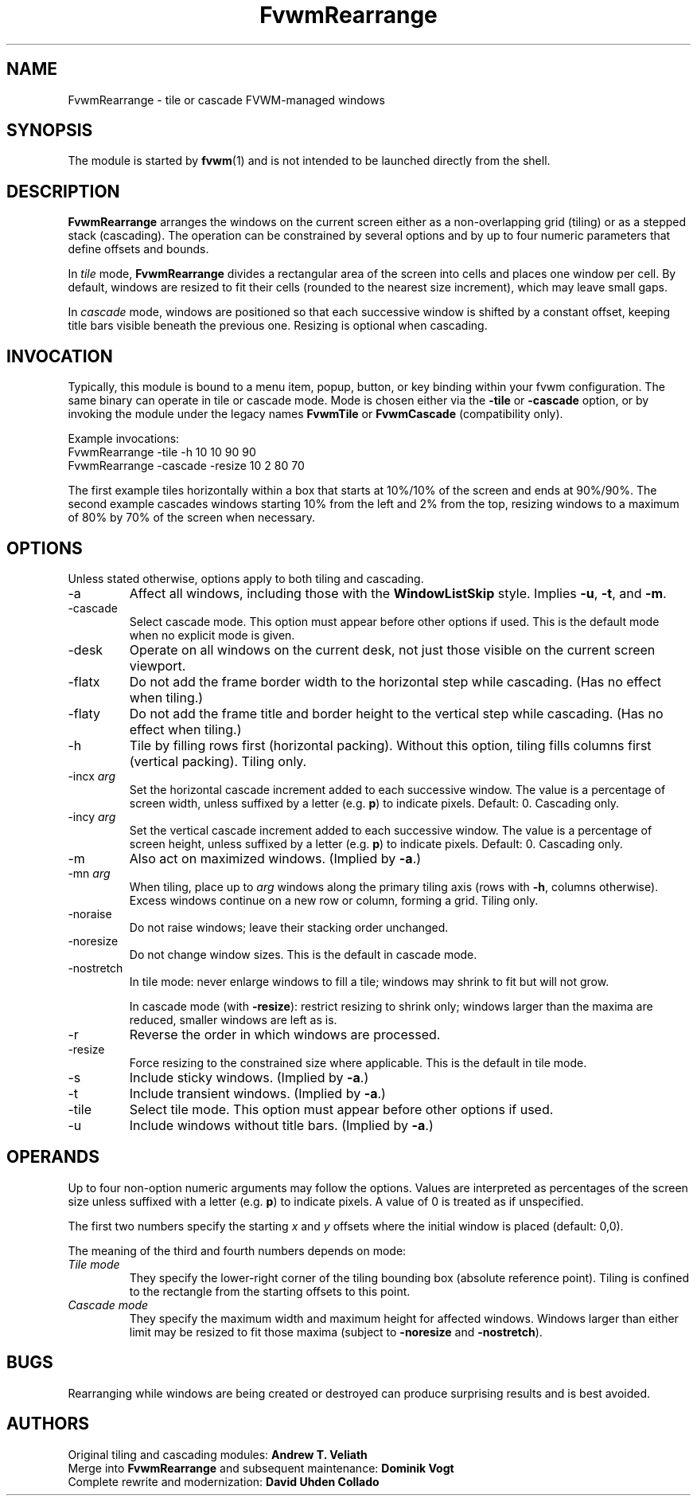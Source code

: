 .\" $OpenBSD: FvwmRearrange.1,v 2.0 2025/10/10 18:00:00 daviduhden Exp $
.\" t
.\" Manual page rewritten for clarity and to avoid XConsortium-licensed text.
.de EX      \" Begin example block
.ne 5
.if n .sp 1
.if t .sp .5
.nf
.in +.5i
..
.de EE      \" End example block
.fi
.in -.5i
.if n .sp 1
.if t .sp .5
..
.TH FvwmRearrange 1 "October 10, 2025" "FvwmRearrange 2.0" "FVWM Modules"
.UC
.SH NAME
FvwmRearrange \- tile or cascade FVWM-managed windows
.SH SYNOPSIS
The module is started by
.BR fvwm (1)
and is not intended to be launched directly from the shell.
.SH DESCRIPTION
.B FvwmRearrange
arranges the windows on the current screen either as a non\-overlapping
grid (tiling) or as a stepped stack (cascading).  The operation can be
constrained by several options and by up to four numeric parameters
that define offsets and bounds.

In
.I tile
mode,
.B FvwmRearrange
divides a rectangular area of the screen into cells and places one
window per cell.  By default, windows are resized to fit their cells
(rounded to the nearest size increment), which may leave small gaps.

In
.I cascade
mode, windows are positioned so that each successive window is shifted
by a constant offset, keeping title bars visible beneath the previous
one.  Resizing is optional when cascading.
.SH INVOCATION
Typically, this module is bound to a menu item, popup, button, or key
binding within your fvwm configuration.  The same binary can operate in
tile or cascade mode.  Mode is chosen either via the
.BR \-tile
or
.BR \-cascade
option, or by invoking the module under the legacy names
.BR FvwmTile
or
.BR FvwmCascade
(compatibility only).

Example invocations:
.EX
FvwmRearrange -tile -h 10 10 90 90
.EE
.EX
FvwmRearrange -cascade -resize 10 2 80 70
.EE

The first example tiles horizontally within a box that starts at 10%/10%
of the screen and ends at 90%/90%.  The second example cascades windows
starting 10% from the left and 2% from the top, resizing windows to a
maximum of 80% by 70% of the screen when necessary.
.SH OPTIONS
Unless stated otherwise, options apply to both tiling and cascading.

.IP \-a
Affect all windows, including those with the
.B WindowListSkip
style.  Implies
.BR \-u ,
.BR \-t ,
and
.BR \-m .
.IP \-cascade
Select cascade mode.  This option must appear before other options if used.
This is the default mode when no explicit mode is given.
.IP \-desk
Operate on all windows on the current desk, not just those visible on
the current screen viewport.
.IP \-flatx
Do not add the frame border width to the horizontal step while cascading.
(Has no effect when tiling.)
.IP \-flaty
Do not add the frame title and border height to the vertical step while
cascading.  (Has no effect when tiling.)
.IP \-h
Tile by filling rows first (horizontal packing).  Without this option,
tiling fills columns first (vertical packing).  Tiling only.
.IP "\-incx \fIarg\fP"
Set the horizontal cascade increment added to each successive window.
The value is a percentage of screen width, unless suffixed by a letter
(e.g. \fBp\fP) to indicate pixels.  Default: 0.  Cascading only.
.IP "\-incy \fIarg\fP"
Set the vertical cascade increment added to each successive window.
The value is a percentage of screen height, unless suffixed by a letter
(e.g. \fBp\fP) to indicate pixels.  Default: 0.  Cascading only.
.IP \-m
Also act on maximized windows.  (Implied by
.BR \-a .)
.IP "\-mn \fIarg\fP"
When tiling, place up to \fIarg\fP windows along the primary tiling axis
(rows with
.BR \-h ,
columns otherwise).  Excess windows continue on a new row or column,
forming a grid.  Tiling only.
.IP \-noraise
Do not raise windows; leave their stacking order unchanged.
.IP \-noresize
Do not change window sizes.  This is the default in cascade mode.
.IP \-nostretch
In tile mode: never enlarge windows to fill a tile; windows may shrink
to fit but will not grow.

In cascade mode (with
.BR \-resize ):
restrict resizing to shrink only; windows larger than the maxima are
reduced, smaller windows are left as is.
.IP \-r
Reverse the order in which windows are processed.
.IP \-resize
Force resizing to the constrained size where applicable.  This is the
default in tile mode.
.IP \-s
Include sticky windows.  (Implied by
.BR \-a .)
.IP \-t
Include transient windows.  (Implied by
.BR \-a .)
.IP \-tile
Select tile mode.  This option must appear before other options if used.
.IP \-u
Include windows without title bars.  (Implied by
.BR \-a .)
.SH OPERANDS
Up to four non\-option numeric arguments may follow the options.  Values
are interpreted as percentages of the screen size unless suffixed with a
letter (e.g. \fBp\fP) to indicate pixels.  A value of 0 is treated as if
unspecified.

The first two numbers specify the starting
.I x
and
.I y
offsets where the initial window is placed (default: 0,0).

The meaning of the third and fourth numbers depends on mode:
.TP
.I Tile mode
They specify the lower\-right corner of the tiling bounding box
(absolute reference point).  Tiling is confined to the rectangle from
the starting offsets to this point.
.TP
.I Cascade mode
They specify the maximum width and maximum height for affected windows.
Windows larger than either limit may be resized to fit those maxima
(subject to
.BR \-noresize
and
.BR \-nostretch ).
.SH BUGS
Rearranging while windows are being created or destroyed can produce
surprising results and is best avoided.
.SH AUTHORS
.PP
Original tiling and cascading modules:
.B Andrew T. Veliath
.br
Merge into
.B FvwmRearrange
and subsequent maintenance:
.B Dominik Vogt
.br
Complete rewrite and modernization:
.B David Uhden Collado